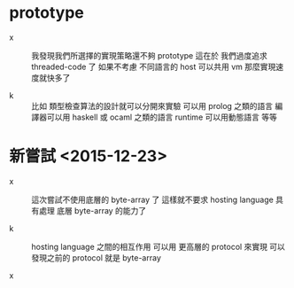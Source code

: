 * prototype

  - x ::
       我發現我們所選擇的實現策略還不夠 prototype
       這在於
       我們過度追求 threaded-code 了
       如果不考慮 不同語言的 host 可以共用 vm
       那麼實現速度就快多了

  - k ::
       比如
       類型檢查算法的設計就可以分開來實驗
       可以用 prolog 之類的語言
       編譯器可以用 haskell 或 ocaml 之類的語言
       runtime 可以用動態語言
       等等

* 新嘗試 <2015-12-23>

  - x ::
       這次嘗試不使用底層的 byte-array 了
       這樣就不要求 hosting language 具有處理 底層 byte-array 的能力了

  - k ::
       hosting language 之間的相互作用
       可以用 更高層的 protocol 來實現
       可以發現之前的 protocol 就是 byte-array

  - x ::

